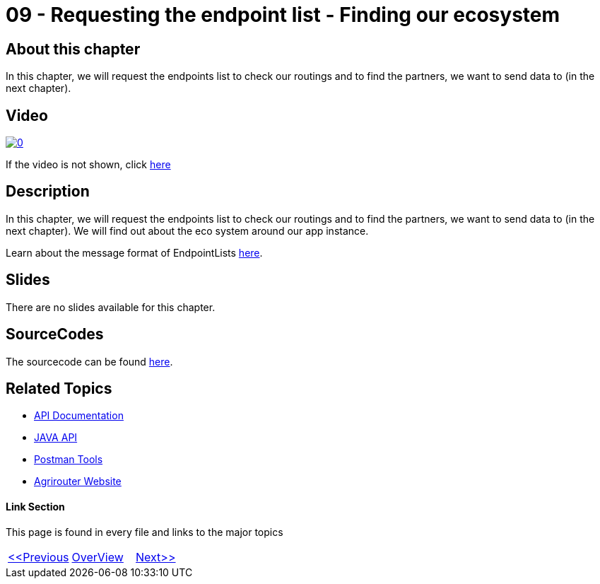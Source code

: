 = 09 - Requesting the endpoint list - Finding our ecosystem
:imagesdir: images

== About this chapter
In this chapter, we will request the endpoints list to check our routings and to find the partners, we want to send data to (in the next chapter). 

== Video

image:https://img.youtube.com/vi/aSPampMSOnI/0.jpg[link="https://www.youtube.com/watch?v=aSPampMSOnI"]

If the video is not shown, click link:https://youtu.be/aSPampMSOnI[here]

== Description
In this chapter, we will request the endpoints list to check our routings and to find the partners, we want to send data to (in the next chapter). We will find out about the eco system around our app instance.

Learn about the message format of EndpointLists link:https://github.com/DKE-Data/agrirouter-interface-documentation/blob/develop/docs/commands/ecosystem.adoc[here].

== Slides

There are no slides available for this chapter.

== SourceCodes
The sourcecode can be found link:./src[here].


== Related Topics
- link:https://github.com//DKE-Data/agrirouter-api-documentation[API Documentation]
- link:https://github.com//DKE-Data/agrirouter-api-java[JAVA API]
- link:https://github.com/DKE-Data/agrirouter-postman-tools[Postman Tools]
- link:https://my-agrirouter.com[Agrirouter Website]


==== Link Section
This page is found in every file and links to the major topics
[width="100%"]
|====
|link:../09-send-subscriptions/index.adoc[<<Previous]|link:../README.adoc[OverView]|link:../11-send-file/index.adoc[Next>>]
|====

